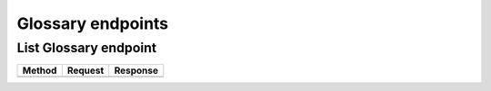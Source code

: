 Glossary endpoints
==================

List Glossary endpoint
----------------------

.. code-block::
   :caption: To list glossary

   api/v1/glossary/

======================= =========================== ================================
Method                  Request                     Response
======================= =========================== ================================
======================= =========================== ================================
